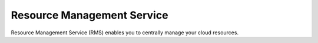 Resource Management Service
===========================

Resource Management Service (RMS) enables you to centrally manage your cloud resources.

.. directive_wrapper::
   :class: container-sbv

   .. service_card::
      :environment: internal
      :service_type: rms
      :umn: This document describes how to use the RMS service.
      :api-ref: This document describes application programming interfaces (APIs) of Resource Management Service (RMS) and provides API parameter description and example values.